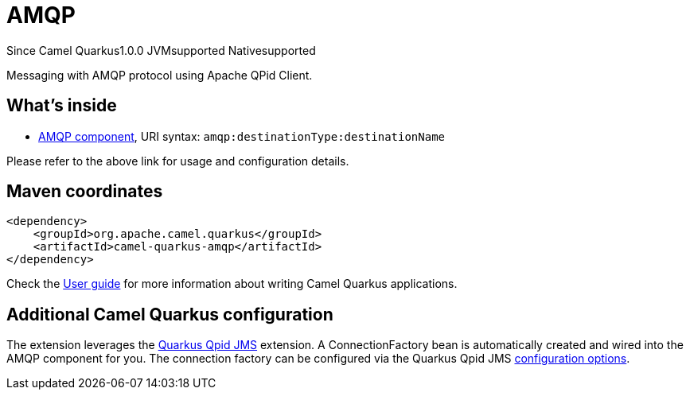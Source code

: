 // Do not edit directly!
// This file was generated by camel-quarkus-maven-plugin:update-extension-doc-page

[[amqp]]
= AMQP
:page-aliases: extensions/amqp.adoc

[.badges]
[.badge-key]##Since Camel Quarkus##[.badge-version]##1.0.0## [.badge-key]##JVM##[.badge-supported]##supported## [.badge-key]##Native##[.badge-supported]##supported##

Messaging with AMQP protocol using Apache QPid Client.

== What's inside

* https://camel.apache.org/components/latest/amqp-component.html[AMQP component], URI syntax: `amqp:destinationType:destinationName`

Please refer to the above link for usage and configuration details.

== Maven coordinates

[source,xml]
----
<dependency>
    <groupId>org.apache.camel.quarkus</groupId>
    <artifactId>camel-quarkus-amqp</artifactId>
</dependency>
----

Check the xref:user-guide/index.adoc[User guide] for more information about writing Camel Quarkus applications.

== Additional Camel Quarkus configuration

The extension leverages the https://github.com/amqphub/quarkus-qpid-jms/[Quarkus Qpid JMS] extension. A ConnectionFactory bean is automatically created
and wired into the AMQP component for you. The connection factory can be configured
via the Quarkus Qpid JMS https://github.com/amqphub/quarkus-qpid-jms#configuration[configuration options].


